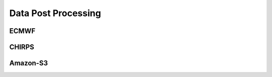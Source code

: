 *********************************
Data Post Processing
*********************************

-----
ECMWF
-----


------
CHIRPS
------


---------
Amazon-S3
---------
